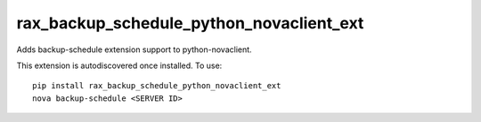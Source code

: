 =========================================
rax_backup_schedule_python_novaclient_ext
=========================================

Adds backup-schedule extension support to python-novaclient.

This extension is autodiscovered once installed. To use::

    pip install rax_backup_schedule_python_novaclient_ext
    nova backup-schedule <SERVER ID>
